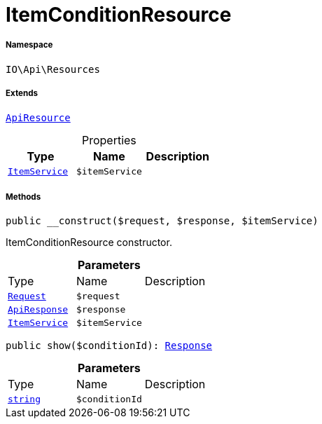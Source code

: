 :table-caption!:
:example-caption!:
:source-highlighter: prettify
:sectids!:
[[io__itemconditionresource]]
= ItemConditionResource





===== Namespace

`IO\Api\Resources`

===== Extends
xref:IO/Api/ApiResource.adoc#[`ApiResource`]




.Properties
|===
|Type |Name |Description

|xref:IO/Services/ItemService.adoc#[`ItemService`]
a|`$itemService`
|
|===


===== Methods

[source%nowrap, php, subs=+macros]
[#__construct]
----

public __construct($request, $response, $itemService)

----





ItemConditionResource constructor.

.*Parameters*
|===
|Type |Name |Description
| xref:stable7@interface::Miscellaneous.adoc#miscellaneous_http_request[`Request`]
a|`$request`
|

|xref:IO/Api/ApiResponse.adoc#[`ApiResponse`]
a|`$response`
|

|xref:IO/Services/ItemService.adoc#[`ItemService`]
a|`$itemService`
|
|===


[source%nowrap, php, subs=+macros]
[#show]
----

public show($conditionId): xref:stable7@interface::Miscellaneous.adoc#miscellaneous_http_response[Response]

----







.*Parameters*
|===
|Type |Name |Description
|link:http://php.net/string[`string`^]
a|`$conditionId`
|
|===


